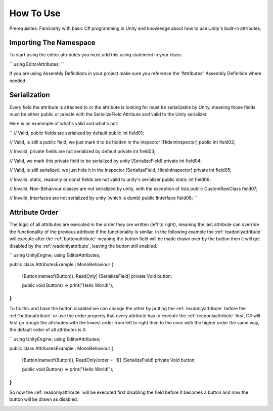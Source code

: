 How To Use
==========

Prerequisites: Familiarity with basic C# programming in Unity and knowledge about how to use Unity's built-in attributes.

Importing The Namespace
-----------------------

To start using the editor attributes you must add this using statement in your class:

``
using EditorAttributes;
``

If you are using Assembly Definitions in your project make sure you reference the “Attributes” Assembly Definition where needed.

.. image:: ../Images/temp.png

Serialization
-------------

Every field the attribute is attached to or the attribute is looking for must be serializable by Unity, 
meaning those fields must be either public or private with the SerializeField Attribute and valid to the Unity serializer.

Here is an exammple of what's valid and what's not:

``
// Valid, public fields are serialized by default
public int field01;

// Valid, is still a public field, we just mark it to be hidden in the inspector
[HideInInspector] public int field02;

// Invalid, private fields are not serialized by default
private int field03;

// Valid, we mark this private field to be serialized by unity
[SerializeField] private int field04;

// Valid, is still serialized, we just hide it in the inspector
[SerializeField, HideInInspector] private int field05;

// Invalid, static, readonly or const fields are not valid to unity's serializer
public static int field06;

// Invalid, Non-Behaivour classes are not serialized by unity, with the exception of lists
public CustomRawClass field07;

// Invalid, Interfaces are not serialized by unity (which is dumb)
public IInterface field08;
``

Attribute Order
---------------

The logic of all attributes are executed in the order they are written (left to right), meaning the last attribute can override the functionality of the previous attribute
if the functionality is similar.
In the following example the :ref:`readonlyattribute` will execute after the :ref:`buttonattribute` meaning the `button` field will be made drawn over by the button then it will get disabled by the :ref:`readonlyattribute`,
leaving the button still enabled.

``
using UnityEngine;
using EditorAttributes;

public class AttributesExample : MonoBehaviour
{
	[Button(nameof(Button)), ReadOnly]
	[SerializeField] private Void button;

	public void Button() => print("Hello World!");
}
``

.. image:: ../Images/temp.png

To fix this and have the button disabled we can change the other by putting the :ref:`readonlyattribute` before the :ref:`buttonattribute` or use the `order` property that every attribute has
to execute the :ref:`readonlyattribute` first, C# will first go trough the attributes with the lowest order from left to right then to the ones with the higher order the same way,
the default order of all attributes is 0.

``
using UnityEngine;
using EditorAttributes;

public class AttributesExample : MonoBehaviour
{
	[Button(nameof(Button)), ReadOnly(order = -1)]
	[SerializeField] private Void button;

	public void Button() => print("Hello World!");
}
``

So now the :ref:`readonlyattribute` will be executed first disabling the field before it becomes a button and now the button will be drawn as disabled.

.. image:: ../Images/temp.png
